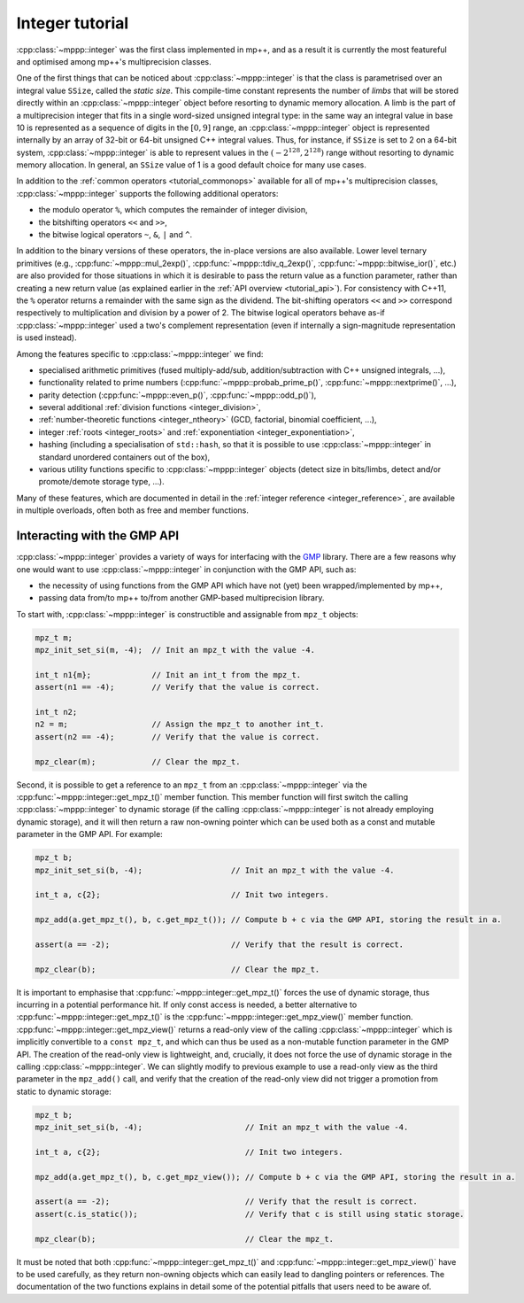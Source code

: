 .. _tutorial_integer:

Integer tutorial
================

:cpp:class:`~mppp::integer` was the first class implemented in mp++, and as a result it is currently
the most featureful and optimised among mp++'s multiprecision classes.

One of the first things that can be noticed about :cpp:class:`~mppp::integer` is that the class is parametrised over
an integral value ``SSize``, called the *static size*. This compile-time constant represents the number of *limbs* that will be
stored directly within an :cpp:class:`~mppp::integer` object before resorting to dynamic memory allocation.
A limb is the part of a multiprecision integer that fits in a single word-sized unsigned integral type:
in the same way an integral value in base 10 is represented as a sequence of digits in the :math:`\left[0,9\right]` range,
an :cpp:class:`~mppp::integer` object is represented internally by an array of 32-bit or 64-bit
unsigned C++ integral values. Thus, for instance, if ``SSize`` is set to 2 on a 64-bit system,
:cpp:class:`~mppp::integer` is able to represent values in the :math:`\left(-2^{128},2^{128}\right)` range
without resorting to dynamic memory allocation. In general, an ``SSize`` value of 1 is a good default choice for many
use cases.

In addition to the :ref:`common operators <tutorial_commonops>` available for all of mp++'s multiprecision classes,
:cpp:class:`~mppp::integer` supports the following additional operators:

* the modulo operator ``%``, which computes the remainder of integer division,
* the bitshifting operators ``<<`` and ``>>``,
* the bitwise logical operators ``~``, ``&``, ``|`` and ``^``.

In addition to the binary versions of these operators, the in-place versions are also available. Lower level ternary
primitives (e.g., :cpp:func:`~mppp::mul_2exp()`, :cpp:func:`~mppp::tdiv_q_2exp()`, :cpp:func:`~mppp::bitwise_ior()`, etc.)
are also provided for those situations in which it is desirable to pass the return value as a function
parameter, rather than creating a new return value (as explained earlier in the :ref:`API overview <tutorial_api>`).
For consistency with C++11, the ``%`` operator returns a remainder with the same sign as the dividend. The bit-shifting
operators ``<<`` and ``>>`` correspond respectively to multiplication and division by a power of 2. The bitwise logical
operators behave as-if :cpp:class:`~mppp::integer` used a two's complement representation (even if internally
a sign-magnitude representation is used instead).

Among the features specific to :cpp:class:`~mppp::integer` we find:

* specialised arithmetic primitives (fused multiply-add/sub, addition/subtraction with C++ unsigned
  integrals, ...),
* functionality related to prime numbers (:cpp:func:`~mppp::probab_prime_p()`, :cpp:func:`~mppp::nextprime()`, ...),
* parity detection (:cpp:func:`~mppp::even_p()`, :cpp:func:`~mppp::odd_p()`),
* several additional :ref:`division functions <integer_division>`,
* :ref:`number-theoretic functions <integer_ntheory>` (GCD, factorial, binomial coefficient, ...),
* integer :ref:`roots <integer_roots>` and :ref:`exponentiation <integer_exponentiation>`,
* hashing (including a specialisation of ``std::hash``, so that it is possible to use
  :cpp:class:`~mppp::integer` in standard unordered containers out of the box),
* various utility functions specific to :cpp:class:`~mppp::integer` objects (detect size in bits/limbs,
  detect and/or promote/demote storage type, ...).

Many of these features, which are documented in detail in the :ref:`integer reference <integer_reference>`, are available
in multiple overloads, often both as free and member functions.

Interacting with the GMP API
----------------------------

:cpp:class:`~mppp::integer` provides a variety of ways for interfacing with the `GMP <https://gmplib.org/>`__ library.
There are a few reasons why one would want to use :cpp:class:`~mppp::integer` in conjunction with the GMP API, such as:

* the necessity of using functions from the GMP API which have not (yet) been wrapped/implemented by mp++,
* passing data from/to mp++ to/from another GMP-based multiprecision library.

To start with, :cpp:class:`~mppp::integer` is constructible and assignable from ``mpz_t`` objects:

.. code-block:: c++

   mpz_t m;
   mpz_init_set_si(m, -4);  // Init an mpz_t with the value -4.

   int_t n1{m};             // Init an int_t from the mpz_t.
   assert(n1 == -4);        // Verify that the value is correct.

   int_t n2;
   n2 = m;                  // Assign the mpz_t to another int_t.
   assert(n2 == -4);        // Verify that the value is correct.

   mpz_clear(m);            // Clear the mpz_t.

Second, it is possible to get a reference to an ``mpz_t`` from an :cpp:class:`~mppp::integer`
via the :cpp:func:`~mppp::integer::get_mpz_t()` member function. This member function will
first switch the calling :cpp:class:`~mppp::integer` to dynamic storage (if the calling
:cpp:class:`~mppp::integer` is not already employing dynamic storage), and it will then return
a raw non-owning pointer which can be used both as a const and mutable parameter in the GMP API.
For example:

.. code-block:: c++

   mpz_t b;
   mpz_init_set_si(b, -4);                   // Init an mpz_t with the value -4.

   int_t a, c{2};                            // Init two integers.

   mpz_add(a.get_mpz_t(), b, c.get_mpz_t()); // Compute b + c via the GMP API, storing the result in a.

   assert(a == -2);                          // Verify that the result is correct.

   mpz_clear(b);                             // Clear the mpz_t.

It is important to emphasise that :cpp:func:`~mppp::integer::get_mpz_t()` forces the use of dynamic storage,
thus incurring in a potential performance hit. If only const access is needed, a better alternative to
:cpp:func:`~mppp::integer::get_mpz_t()` is the :cpp:func:`~mppp::integer::get_mpz_view()` member function.
:cpp:func:`~mppp::integer::get_mpz_view()` returns a read-only view of
the calling :cpp:class:`~mppp::integer` which is implicitly convertible to a ``const mpz_t``, and which can thus be
used as a non-mutable function parameter in the GMP API. The creation of the read-only view is lightweight,
and, crucially, it does not force the use of dynamic storage in the calling :cpp:class:`~mppp::integer`.
We can slightly modify to previous example to use a read-only view as the third parameter in the ``mpz_add()`` call,
and verify that the creation of the read-only view did not trigger a promotion from static to dynamic storage:

.. code-block:: c++

   mpz_t b;
   mpz_init_set_si(b, -4);                      // Init an mpz_t with the value -4.

   int_t a, c{2};                               // Init two integers.

   mpz_add(a.get_mpz_t(), b, c.get_mpz_view()); // Compute b + c via the GMP API, storing the result in a.

   assert(a == -2);                             // Verify that the result is correct.
   assert(c.is_static());                       // Verify that c is still using static storage.

   mpz_clear(b);                                // Clear the mpz_t.

It must be noted that both :cpp:func:`~mppp::integer::get_mpz_t()` and :cpp:func:`~mppp::integer::get_mpz_view()`
have to be used carefully, as they return non-owning objects which can easily lead to dangling pointers or references.
The documentation of the two functions explains in detail some of the potential pitfalls that users need to be aware of.

